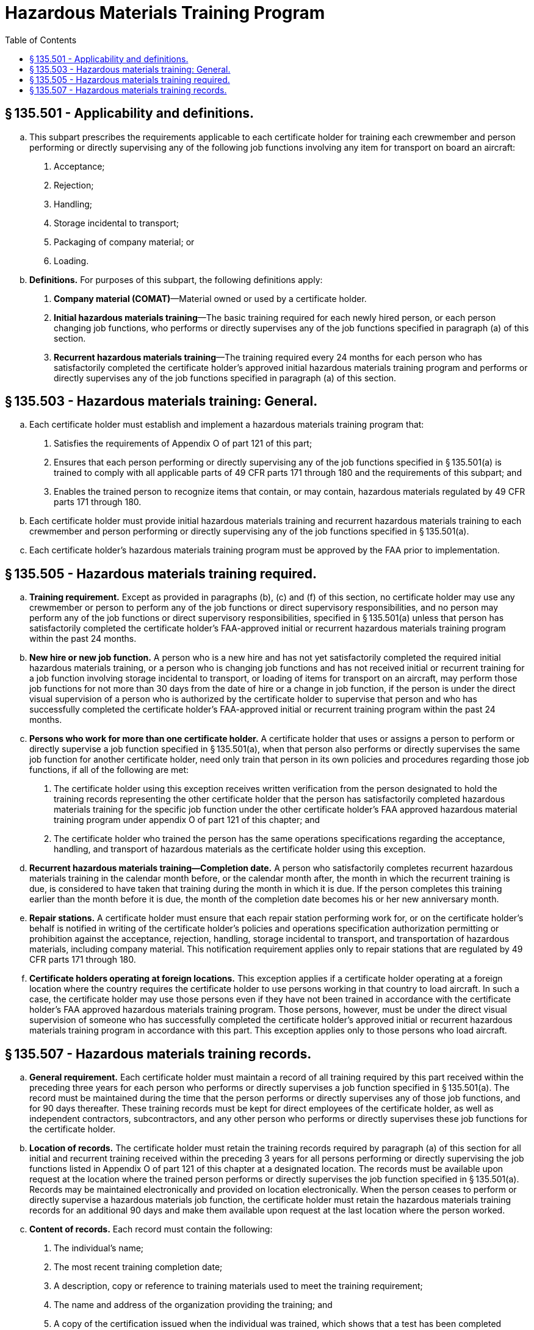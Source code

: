# Hazardous Materials Training Program
:toc:

## § 135.501 - Applicability and definitions.

[loweralpha]
. This subpart prescribes the requirements applicable to each certificate holder for training each crewmember and person performing or directly supervising any of the following job functions involving any item for transport on board an aircraft:
[arabic]
.. Acceptance;
.. Rejection;
.. Handling;
.. Storage incidental to transport;
.. Packaging of company material; or
.. Loading.
. *Definitions.* For purposes of this subpart, the following definitions apply:
[arabic]
.. *Company material (COMAT)*—Material owned or used by a certificate holder.
.. *Initial hazardous materials training*—The basic training required for each newly hired person, or each person changing job functions, who performs or directly supervises any of the job functions specified in paragraph (a) of this section.
.. *Recurrent hazardous materials training*—The training required every 24 months for each person who has satisfactorily completed the certificate holder's approved initial hazardous materials training program and performs or directly supervises any of the job functions specified in paragraph (a) of this section.

## § 135.503 - Hazardous materials training: General.

[loweralpha]
. Each certificate holder must establish and implement a hazardous materials training program that:
[arabic]
.. Satisfies the requirements of Appendix O of part 121 of this part;
.. Ensures that each person performing or directly supervising any of the job functions specified in § 135.501(a) is trained to comply with all applicable parts of 49 CFR parts 171 through 180 and the requirements of this subpart; and
.. Enables the trained person to recognize items that contain, or may contain, hazardous materials regulated by 49 CFR parts 171 through 180.
. Each certificate holder must provide initial hazardous materials training and recurrent hazardous materials training to each crewmember and person performing or directly supervising any of the job functions specified in § 135.501(a).
. Each certificate holder's hazardous materials training program must be approved by the FAA prior to implementation.

## § 135.505 - Hazardous materials training required.

[loweralpha]
. *Training requirement.* Except as provided in paragraphs (b), (c) and (f) of this section, no certificate holder may use any crewmember or person to perform any of the job functions or direct supervisory responsibilities, and no person may perform any of the job functions or direct supervisory responsibilities, specified in § 135.501(a) unless that person has satisfactorily completed the certificate holder's FAA-approved initial or recurrent hazardous materials training program within the past 24 months.
. *New hire or new job function.* A person who is a new hire and has not yet satisfactorily completed the required initial hazardous materials training, or a person who is changing job functions and has not received initial or recurrent training for a job function involving storage incidental to transport, or loading of items for transport on an aircraft, may perform those job functions for not more than 30 days from the date of hire or a change in job function, if the person is under the direct visual supervision of a person who is authorized by the certificate holder to supervise that person and who has successfully completed the certificate holder's FAA-approved initial or recurrent training program within the past 24 months.
. *Persons who work for more than one certificate holder.* A certificate holder that uses or assigns a person to perform or directly supervise a job function specified in § 135.501(a), when that person also performs or directly supervises the same job function for another certificate holder, need only train that person in its own policies and procedures regarding those job functions, if all of the following are met:
[arabic]
.. The certificate holder using this exception receives written verification from the person designated to hold the training records representing the other certificate holder that the person has satisfactorily completed hazardous materials training for the specific job function under the other certificate holder's FAA approved hazardous material training program under appendix O of part 121 of this chapter; and
.. The certificate holder who trained the person has the same operations specifications regarding the acceptance, handling, and transport of hazardous materials as the certificate holder using this exception.
. *Recurrent hazardous materials training—Completion date.* A person who satisfactorily completes recurrent hazardous materials training in the calendar month before, or the calendar month after, the month in which the recurrent training is due, is considered to have taken that training during the month in which it is due. If the person completes this training earlier than the month before it is due, the month of the completion date becomes his or her new anniversary month.
. *Repair stations.* A certificate holder must ensure that each repair station performing work for, or on the certificate holder's behalf is notified in writing of the certificate holder's policies and operations specification authorization permitting or prohibition against the acceptance, rejection, handling, storage incidental to transport, and transportation of hazardous materials, including company material. This notification requirement applies only to repair stations that are regulated by 49 CFR parts 171 through 180.
. *Certificate holders operating at foreign locations.* This exception applies if a certificate holder operating at a foreign location where the country requires the certificate holder to use persons working in that country to load aircraft. In such a case, the certificate holder may use those persons even if they have not been trained in accordance with the certificate holder's FAA approved hazardous materials training program. Those persons, however, must be under the direct visual supervision of someone who has successfully completed the certificate holder's approved initial or recurrent hazardous materials training program in accordance with this part. This exception applies only to those persons who load aircraft.

## § 135.507 - Hazardous materials training records.

[loweralpha]
. *General requirement.* Each certificate holder must maintain a record of all training required by this part received within the preceding three years for each person who performs or directly supervises a job function specified in § 135.501(a). The record must be maintained during the time that the person performs or directly supervises any of those job functions, and for 90 days thereafter. These training records must be kept for direct employees of the certificate holder, as well as independent contractors, subcontractors, and any other person who performs or directly supervises these job functions for the certificate holder.
. *Location of records.* The certificate holder must retain the training records required by paragraph (a) of this section for all initial and recurrent training received within the preceding 3 years for all persons performing or directly supervising the job functions listed in Appendix O of part 121 of this chapter at a designated location. The records must be available upon request at the location where the trained person performs or directly supervises the job function specified in § 135.501(a). Records may be maintained electronically and provided on location electronically. When the person ceases to perform or directly supervise a hazardous materials job function, the certificate holder must retain the hazardous materials training records for an additional 90 days and make them available upon request at the last location where the person worked.
. *Content of records.* Each record must contain the following:
[arabic]
.. The individual's name;
.. The most recent training completion date;
.. A description, copy or reference to training materials used to meet the training requirement;
.. The name and address of the organization providing the training; and
.. A copy of the certification issued when the individual was trained, which shows that a test has been completed satisfactorily.
. *New hire or new job function.* Each certificate holder using a person under the exception in § 135.505(b) must maintain a record for that person. The records must be available upon request at the location where the trained person performs or directly supervises the job function specified in § 135.501(a). Records may be maintained electronically and provided on location electronically. The record must include the following:
[arabic]
.. A signed statement from an authorized representative of the certificate holder authorizing the use of the person in accordance with the exception;
.. The date of hire or change in job function;
.. The person's name and assigned job function;
.. The name of the supervisor of the job function; and
.. The date the person is to complete hazardous materials training in accordance with Appendix O of part 121 of this chapter.

